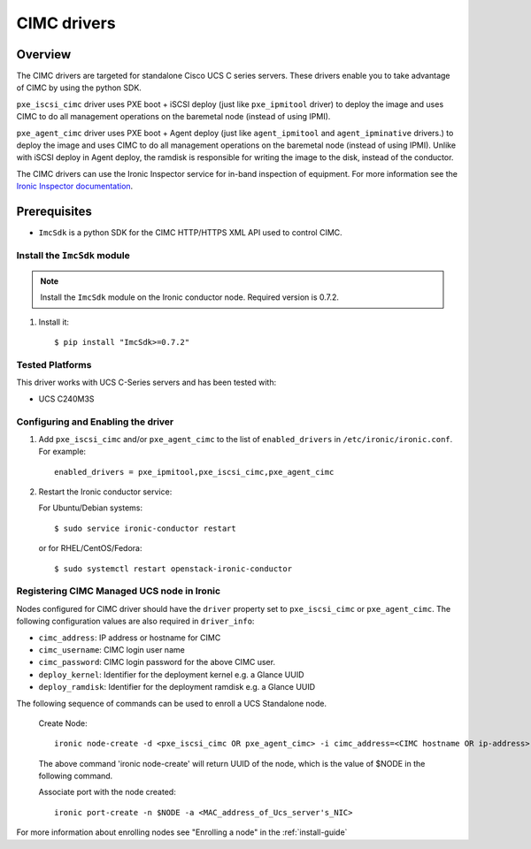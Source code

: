 .. _CIMC:

============
CIMC drivers
============

Overview
========
The CIMC drivers are targeted for standalone Cisco UCS C series servers.
These drivers enable you to take advantage of CIMC by using the
python SDK.

``pxe_iscsi_cimc`` driver uses PXE boot + iSCSI deploy (just like ``pxe_ipmitool``
driver) to deploy the image and uses CIMC to do all management operations on
the baremetal node (instead of using IPMI).

``pxe_agent_cimc`` driver uses PXE boot + Agent deploy (just like ``agent_ipmitool``
and ``agent_ipminative`` drivers.) to deploy the image and uses CIMC to do all
management operations on the baremetal node (instead of using IPMI). Unlike with
iSCSI deploy in Agent deploy, the ramdisk is responsible for writing the image to
the disk, instead of the conductor.

The CIMC drivers can use the Ironic Inspector service for in-band inspection of
equipment. For more information see the `Ironic Inspector documentation
<http://docs.openstack.org/developer/ironic-inspector/>`_.

Prerequisites
=============

* ``ImcSdk`` is a python SDK for the CIMC HTTP/HTTPS XML API used to control
  CIMC.

Install the ``ImcSdk`` module
~~~~~~~~~~~~~~~~~~~~~~~~~~~~~

.. note::

  Install the ``ImcSdk`` module on the Ironic conductor node. Required version is
  0.7.2.

#. Install it::

   $ pip install "ImcSdk>=0.7.2"

Tested Platforms
~~~~~~~~~~~~~~~~
This driver works with UCS C-Series servers and has been tested with:

* UCS C240M3S

Configuring and Enabling the driver
~~~~~~~~~~~~~~~~~~~~~~~~~~~~~~~~~~~
1. Add ``pxe_iscsi_cimc`` and/or ``pxe_agent_cimc`` to the list of ``enabled_drivers`` in
   ``/etc/ironic/ironic.conf``.  For example::

    enabled_drivers = pxe_ipmitool,pxe_iscsi_cimc,pxe_agent_cimc

2. Restart the Ironic conductor service:

   For Ubuntu/Debian systems::

      $ sudo service ironic-conductor restart

   or for RHEL/CentOS/Fedora::

      $ sudo systemctl restart openstack-ironic-conductor

Registering CIMC Managed UCS node in Ironic
~~~~~~~~~~~~~~~~~~~~~~~~~~~~~~~~~~~~~~~~~~~
Nodes configured for CIMC driver should have the ``driver`` property set to
``pxe_iscsi_cimc`` or ``pxe_agent_cimc``.  The following configuration values are
also required in ``driver_info``:

- ``cimc_address``: IP address or hostname for CIMC
- ``cimc_username``: CIMC login user name
- ``cimc_password``: CIMC login password for the above CIMC user.
- ``deploy_kernel``: Identifier for the deployment kernel e.g. a Glance UUID
- ``deploy_ramdisk``: Identifier for the deployment ramdisk e.g. a Glance UUID

The following sequence of commands can be used to enroll a UCS Standalone node.

  Create Node::

    ironic node-create -d <pxe_iscsi_cimc OR pxe_agent_cimc> -i cimc_address=<CIMC hostname OR ip-address> -i cimc_username=<cimc_username> -i cimc_password=<cimc_password> -i deploy_kernel=<glance_uuid_of_deploy_kernel> -i deploy_ramdisk=<glance_uuid_of_deploy_ramdisk> -p cpus=<number_of_cpus> -p memory_mb=<memory_size_in_MB> -p local_gb=<local_disk_size_in_GB> -p cpu_arch=<cpu_arch>

  The above command 'ironic node-create' will return UUID of the node, which is the value of $NODE in the following command.

  Associate port with the node created::

    ironic port-create -n $NODE -a <MAC_address_of_Ucs_server's_NIC>

For more information about enrolling nodes see "Enrolling a node" in the :ref:`install-guide`
